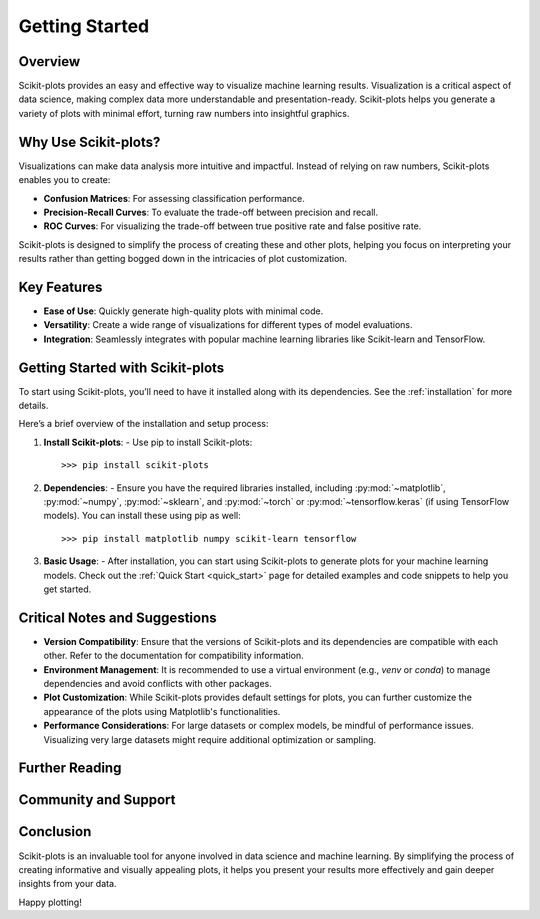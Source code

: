 .. _getting_started:

.. scikit-plots documentation master file, created by
   sphinx-quickstart on Sun August 25 01:25:01 2024.
   You can adapt this file completely to your liking, but it should at least
   contain the root `toctree` directive.

===============
Getting Started
===============

Overview
--------

Scikit-plots provides an easy and effective way to visualize machine learning results. Visualization is a critical aspect of data science, making complex data more understandable and presentation-ready. Scikit-plots helps you generate a variety of plots with minimal effort, turning raw numbers into insightful graphics.

Why Use Scikit-plots?
----------------------

Visualizations can make data analysis more intuitive and impactful. Instead of relying on raw numbers, Scikit-plots enables you to create:

- **Confusion Matrices**: For assessing classification performance.
- **Precision-Recall Curves**: To evaluate the trade-off between precision and recall.
- **ROC Curves**: For visualizing the trade-off between true positive rate and false positive rate.

Scikit-plots is designed to simplify the process of creating these and other plots, helping you focus on interpreting your results rather than getting bogged down in the intricacies of plot customization.

Key Features
------------

- **Ease of Use**: Quickly generate high-quality plots with minimal code.
- **Versatility**: Create a wide range of visualizations for different types of model evaluations.
- **Integration**: Seamlessly integrates with popular machine learning libraries like Scikit-learn and TensorFlow.

Getting Started with Scikit-plots
----------------------------------

To start using Scikit-plots, you’ll need to have it installed along with its dependencies. See the :ref:`installation` for more details.

Here’s a brief overview of the installation and setup process:

1. **Install Scikit-plots**:
   - Use pip to install Scikit-plots::
        
        >>> pip install scikit-plots

2. **Dependencies**:
   - Ensure you have the required libraries installed, including :py:mod:`~matplotlib`, :py:mod:`~numpy`, :py:mod:`~sklearn`, and :py:mod:`~torch` or :py:mod:`~tensorflow.keras` (if using TensorFlow models). You can install these using pip as well::
    
    >>> pip install matplotlib numpy scikit-learn tensorflow

3. **Basic Usage**:
   - After installation, you can start using Scikit-plots to generate plots for your machine learning models. Check out the :ref:`Quick Start <quick_start>` page for detailed examples and code snippets to help you get started.

Critical Notes and Suggestions
------------------------------

- **Version Compatibility**: Ensure that the versions of Scikit-plots and its dependencies are compatible with each other. Refer to the documentation for compatibility information.
- **Environment Management**: It is recommended to use a virtual environment (e.g., `venv` or `conda`) to manage dependencies and avoid conflicts with other packages.
- **Plot Customization**: While Scikit-plots provides default settings for plots, you can further customize the appearance of the plots using Matplotlib's functionalities.
- **Performance Considerations**: For large datasets or complex models, be mindful of performance issues. Visualizing very large datasets might require additional optimization or sampling.

Further Reading
---------------

.. Note
    For more in-depth examples, use cases, and customization options, refer to the `Scikit-plots documentation <URL_TO_DOCUMENTATION>`_. Here, you’ll find detailed guides and examples that demonstrate how to leverage Scikit-plots for your data visualization needs.

Community and Support
----------------------

.. Note
    Join the conversation, report issues, or seek support via the `Scikit-plots GitHub repository <URL_TO_GITHUB_REPO>`_ or `community forums <URL_TO_COMMUNITY_FORUMS>`_.

Conclusion
----------

Scikit-plots is an invaluable tool for anyone involved in data science and machine learning. By simplifying the process of creating informative and visually appealing plots, it helps you present your results more effectively and gain deeper insights from your data.

Happy plotting!